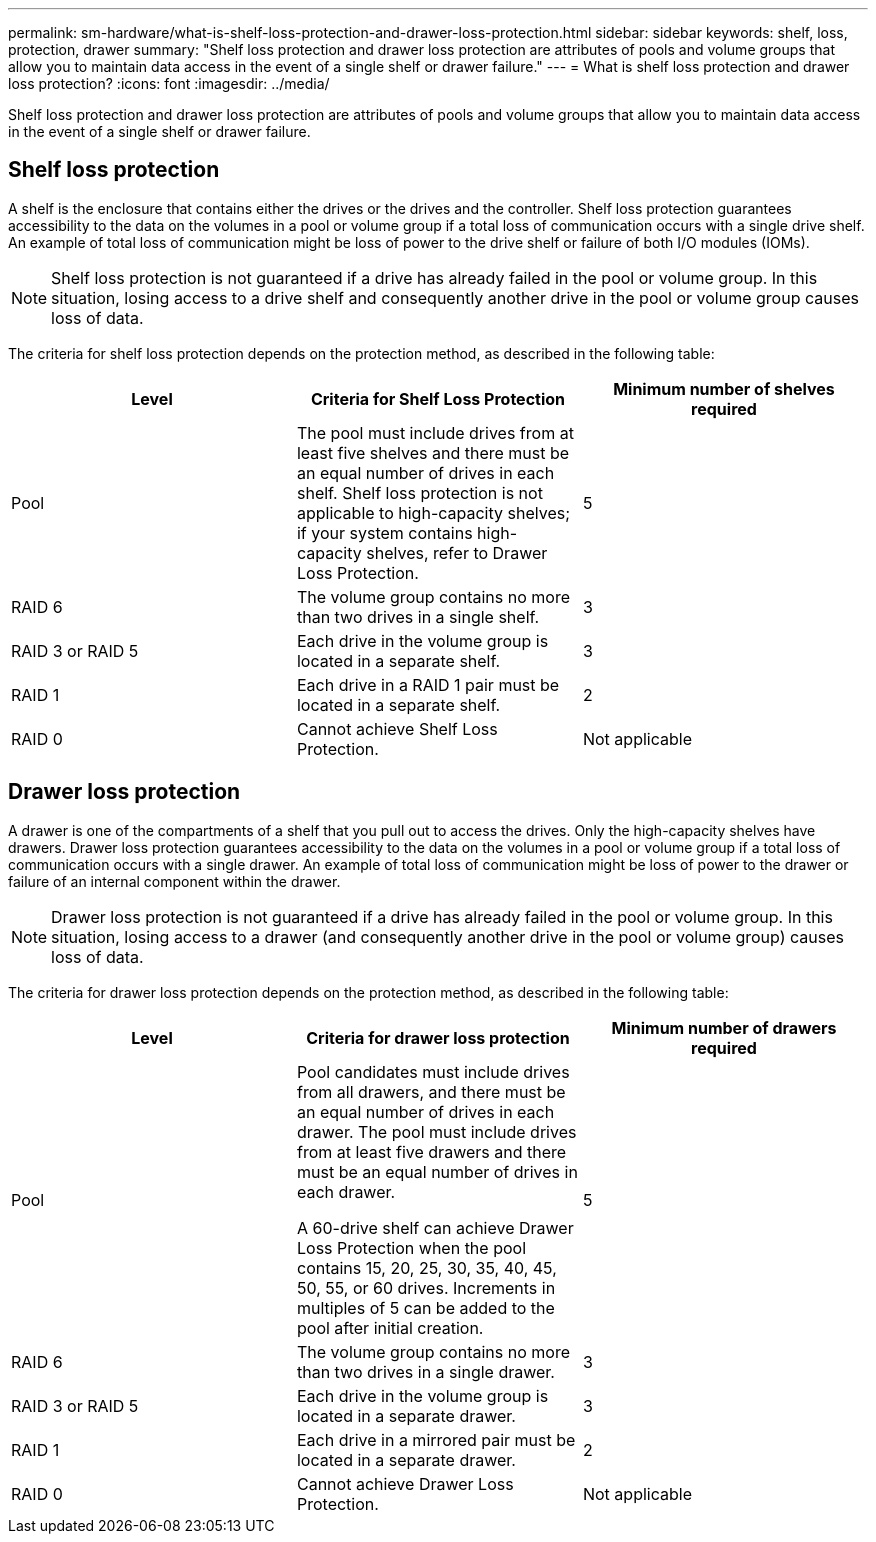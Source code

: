 ---
permalink: sm-hardware/what-is-shelf-loss-protection-and-drawer-loss-protection.html
sidebar: sidebar
keywords:  shelf, loss, protection, drawer
summary: "Shelf loss protection and drawer loss protection are attributes of pools and volume groups that allow you to maintain data access in the event of a single shelf or drawer failure."
---
= What is shelf loss protection and drawer loss protection?
:icons: font
:imagesdir: ../media/

[.lead]
Shelf loss protection and drawer loss protection are attributes of pools and volume groups that allow you to maintain data access in the event of a single shelf or drawer failure.

== Shelf loss protection

A shelf is the enclosure that contains either the drives or the drives and the controller. Shelf loss protection guarantees accessibility to the data on the volumes in a pool or volume group if a total loss of communication occurs with a single drive shelf. An example of total loss of communication might be loss of power to the drive shelf or failure of both I/O modules (IOMs).

[NOTE]
====
Shelf loss protection is not guaranteed if a drive has already failed in the pool or volume group. In this situation, losing access to a drive shelf and consequently another drive in the pool or volume group causes loss of data.
====

The criteria for shelf loss protection depends on the protection method, as described in the following table:
[options="header"]
|===
| Level| Criteria for Shelf Loss Protection| Minimum number of shelves required
a|
Pool
a|
The pool must include drives from at least five shelves and there must be an equal number of drives in each shelf. Shelf loss protection is not applicable to high-capacity shelves; if your system contains high-capacity shelves, refer to Drawer Loss Protection.
a|
5
a|
RAID 6
a|
The volume group contains no more than two drives in a single shelf.
a|
3
a|
RAID 3 or RAID 5
a|
Each drive in the volume group is located in a separate shelf.
a|
3
a|
RAID 1
a|
Each drive in a RAID 1 pair must be located in a separate shelf.
a|
2
a|
RAID 0
a|
Cannot achieve Shelf Loss Protection.
a|
Not applicable
|===

== Drawer loss protection

A drawer is one of the compartments of a shelf that you pull out to access the drives. Only the high-capacity shelves have drawers. Drawer loss protection guarantees accessibility to the data on the volumes in a pool or volume group if a total loss of communication occurs with a single drawer. An example of total loss of communication might be loss of power to the drawer or failure of an internal component within the drawer.

[NOTE]
====
Drawer loss protection is not guaranteed if a drive has already failed in the pool or volume group. In this situation, losing access to a drawer (and consequently another drive in the pool or volume group) causes loss of data.
====

The criteria for drawer loss protection depends on the protection method, as described in the following table:
[options="header"]
|===
| Level| Criteria for drawer loss protection| Minimum number of drawers required
a|
Pool
a|
Pool candidates must include drives from all drawers, and there must be an equal number of drives in each drawer. The pool must include drives from at least five drawers and there must be an equal number of drives in each drawer.

A 60-drive shelf can achieve Drawer Loss Protection when the pool contains 15, 20, 25, 30, 35, 40, 45, 50, 55, or 60 drives. Increments in multiples of 5 can be added to the pool after initial creation.
a|
5
a|
RAID 6
a|
The volume group contains no more than two drives in a single drawer.
a|
3
a|
RAID 3 or RAID 5
a|
Each drive in the volume group is located in a separate drawer.
a|
3
a|
RAID 1
a|
Each drive in a mirrored pair must be located in a separate drawer.
a|
2
a|
RAID 0
a|
Cannot achieve Drawer Loss Protection.
a|
Not applicable
|===
